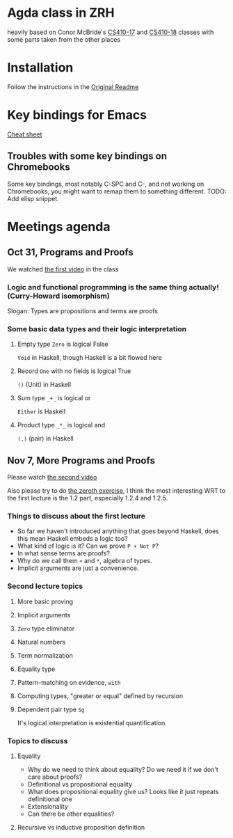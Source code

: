 
* Agda class in ZRH
  heavily based on Conor McBride's [[https://github.com/pigworker/CS410-17][CS410-17]] and [[https://github.com/pigworker/CS410-18][CS410-18]] classes with some parts taken from the other places

* Installation
  Follow the instructions in the [[https://github.com/yanok/agda-zrh/blob/master/README.pigworker.md][Original Readme]]

* Key bindings for Emacs
  [[https://github.com/pigworker/CS410-17/blob/master/lectures/cheat-sheet.txt][Cheat sheet]]

  
** Troubles with some key bindings on Chromebooks
   Some key bindings, most notably C-SPC and C-, and not working on Chromebooks, you might want to remap them to something different.
   TODO: Add elisp snippet.


* Meetings agenda
  
** Oct 31, Programs and Proofs
   We watched [[https://www.youtube.com/watch?v=O4oczQry9Jw][the first video]] in the class

*** Logic and functional programming is the same thing actually! (Curry-Howard isomorphism)
    Slogan: Types are propositions and terms are proofs

*** Some basic data types and their logic interpretation
    
**** Empty type =Zero= is logical False
     =Void= in Haskell, though Haskell is a bit flowed here

**** Record =One= with no fields is logical True
     =()= (Unit) in Haskell

**** Sum type =_+_= is logical or
     =Either= is Haskell

**** Product type =_*_= is logical and
     =(,)= (pair) in Haskell

** Nov 7, More Programs and Proofs
   Please watch [[https://www.youtube.com/watch?v=qcVZxQTouDk][the second video]]

   Also please try to do [[https://github.com/yanok/agda-zrh/blob/master/Exercise/Zero.agda][the zeroth exercise]], I think the most interesting WRT to the first lecture is the 1.2 part, especially 1.2.4 and 1.2.5.

*** Things to discuss about the first lecture
    - So far we haven't introduced anything that goes beyond Haskell, does this mean Haskell embeds a logic too?
    - What kind of logic is it? Can we prove =P + Not P=?
    - In what sense terms are proofs?
    - Why do we call them =+= and =*=, algebra of types.
    - Implicit arguments are just a convenience.
  
*** Second lecture topics

**** More basic proving

**** Implicit arguments

**** =Zero= type eliminator

**** Natural numbers

**** Term normalization

**** Equality type

**** Pattern-matching on evidence, =with=

**** Computing types, "greater or equal" defined by recursion

**** Dependent pair type =Sg=
     It's logical interpretation is existential quantification.

*** Topics to discuss
    
**** Equality
     - Why do we need to think about equality? Do we need it if we don't care about proofs?
     - Definitional vs propositional equality
     - What does propositional equality give us? Looks like it just repeats definitional one
     - Extensionality
     - Can there be other equalities?

**** Recursive vs inductive proposition definition


